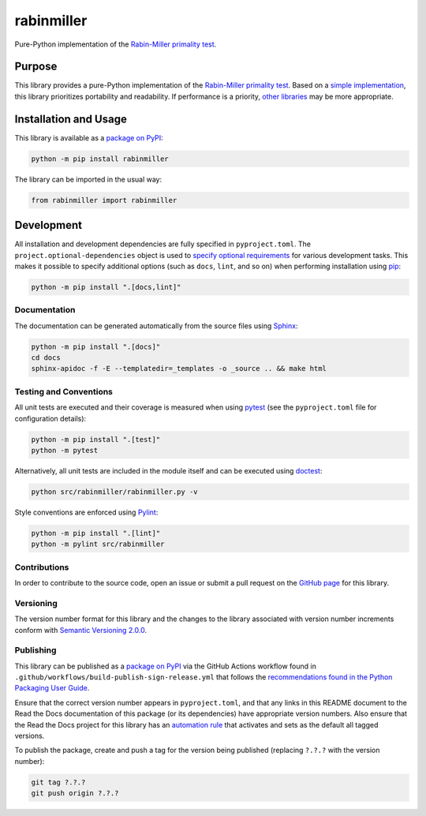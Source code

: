 ===========
rabinmiller
===========

Pure-Python implementation of the `Rabin-Miller primality test <https://en.wikipedia.org/wiki/Rabin-Miller_primality_test>`__.

|pypi| |readthedocs| |actions| |coveralls|

.. |pypi| image:: https://badge.fury.io/py/rabinmiller.svg#
   :target: https://badge.fury.io/py/rabinmiller
   :alt: PyPI version and link.

.. |readthedocs| image:: https://readthedocs.org/projects/rabinmiller/badge/?version=latest
   :target: https://rabinmiller.readthedocs.io/en/latest/?badge=latest
   :alt: Read the Docs documentation status.

.. |actions| image:: https://github.com/lapets/rabinmiller/workflows/lint-test-cover-docs/badge.svg#
   :target: https://github.com/lapets/rabinmiller/actions/workflows/lint-test-cover-docs.yml
   :alt: GitHub Actions status.

.. |coveralls| image:: https://coveralls.io/repos/github/lapets/rabinmiller/badge.svg?branch=main
   :target: https://coveralls.io/github/lapets/rabinmiller?branch=main
   :alt: Coveralls test coverage summary.

Purpose
-------
This library provides a pure-Python implementation of the `Rabin-Miller primality test <https://en.wikipedia.org/wiki/Rabin-Miller_primality_test>`__. Based on a `simple implementation <https://rosettacode.org/wiki/Miller%E2%80%93Rabin_primality_test#Python>`__, this library prioritizes portability and readability. If performance is a priority, `other libraries <https://pypi.org/project/miller-rabin/>`__ may be more appropriate.

Installation and Usage
----------------------
This library is available as a `package on PyPI <https://pypi.org/project/rabinmiller>`__:

.. code-block:: bash

    python -m pip install rabinmiller

The library can be imported in the usual way:

.. code-block:: python

    from rabinmiller import rabinmiller

Development
-----------
All installation and development dependencies are fully specified in ``pyproject.toml``. The ``project.optional-dependencies`` object is used to `specify optional requirements <https://peps.python.org/pep-0621>`__ for various development tasks. This makes it possible to specify additional options (such as ``docs``, ``lint``, and so on) when performing installation using `pip <https://pypi.org/project/pip>`__:

.. code-block:: bash

    python -m pip install ".[docs,lint]"

Documentation
^^^^^^^^^^^^^
The documentation can be generated automatically from the source files using `Sphinx <https://www.sphinx-doc.org>`__:

.. code-block:: bash

    python -m pip install ".[docs]"
    cd docs
    sphinx-apidoc -f -E --templatedir=_templates -o _source .. && make html

Testing and Conventions
^^^^^^^^^^^^^^^^^^^^^^^
All unit tests are executed and their coverage is measured when using `pytest <https://docs.pytest.org>`__ (see the ``pyproject.toml`` file for configuration details):

.. code-block:: bash

    python -m pip install ".[test]"
    python -m pytest

Alternatively, all unit tests are included in the module itself and can be executed using `doctest <https://docs.python.org/3/library/doctest.html>`__:

.. code-block:: bash

    python src/rabinmiller/rabinmiller.py -v

Style conventions are enforced using `Pylint <https://pylint.readthedocs.io>`__:

.. code-block:: bash

    python -m pip install ".[lint]"
    python -m pylint src/rabinmiller

Contributions
^^^^^^^^^^^^^
In order to contribute to the source code, open an issue or submit a pull request on the `GitHub page <https://github.com/lapets/rabinmiller>`__ for this library.

Versioning
^^^^^^^^^^
The version number format for this library and the changes to the library associated with version number increments conform with `Semantic Versioning 2.0.0 <https://semver.org/#semantic-versioning-200>`__.

Publishing
^^^^^^^^^^
This library can be published as a `package on PyPI <https://pypi.org/project/rabinmiller>`__ via the GitHub Actions workflow found in ``.github/workflows/build-publish-sign-release.yml`` that follows the `recommendations found in the Python Packaging User Guide <https://packaging.python.org/en/latest/guides/publishing-package-distribution-releases-using-github-actions-ci-cd-workflows/>`__.

Ensure that the correct version number appears in ``pyproject.toml``, and that any links in this README document to the Read the Docs documentation of this package (or its dependencies) have appropriate version numbers. Also ensure that the Read the Docs project for this library has an `automation rule <https://docs.readthedocs.io/en/stable/automation-rules.html>`__ that activates and sets as the default all tagged versions.

To publish the package, create and push a tag for the version being published (replacing ``?.?.?`` with the version number):

.. code-block:: bash

    git tag ?.?.?
    git push origin ?.?.?
